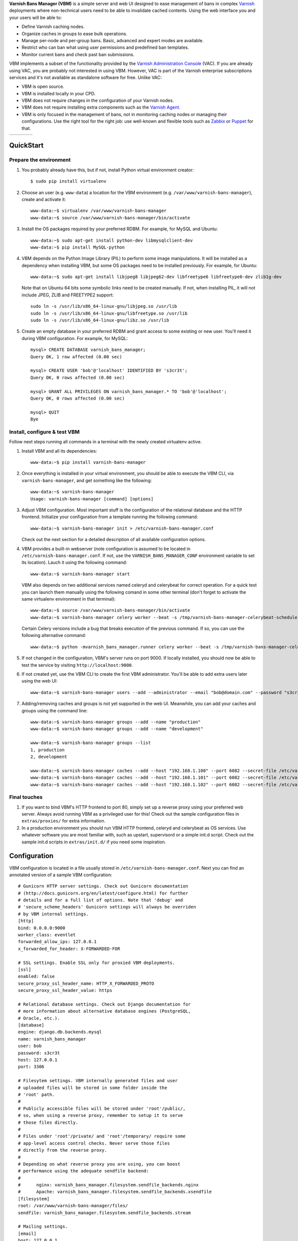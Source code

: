 **Varnish Bans Manager (VBM)** is a simple server and web UI designed to ease
management of bans in complex `Varnish <https://www.varnish-cache.org>`_
deployments where non-technical users need to be able to invalidate
cached contents. Using the web interface you and your users will be able to:

- Define Varnish caching nodes.
- Organize caches in groups to ease bulk operations.
- Manage per-node and per-group bans. Basic, advanced and expert modes are available.
- Restrict who can ban what using user permissions and predefined ban templates.
- Monitor current bans and check past ban submissions.

VBM implements a subset of the functionality provided by the
`Varnish Administration Console <https://www.varnish-software.com/vac>`_ (VAC).
If you are already using VAC, you are probably not interested in using
VBM. However, VAC is part of the Varnish enterprise subscriptions services
and it's not available as standalone software for free. Unlike VAC:

- VBM is open source.
- VBM is installed locally in your CPD.
- VBM does not require changes in the configuration of your Varnish nodes.
- VBM does not require installing extra components such as the `Varnish Agent <https://github.com/varnish/varnish-agent>`_.
- VBM is only focused in the management of bans, not in monitoring caching
  nodes or managing their configurations. Use the right tool for the right
  job: use well-known and flexible tools such as
  `Zabbix <http://www.zabbix.com>`_ or `Puppet <http://puppetlabs.com/>`_
  for that.

=======  ======  =======  ==========
|login|  |bans|  |users|  |settings|
=======  ======  =======  ==========

.. |login| image:: https://raw.github.com/dot2code/varnish-bans-manager/master/extras/screenshots/login_small.png
   :width: 200 px
   :alt: Login screen
   :target: https://raw.github.com/dot2code/varnish-bans-manager/master/extras/screenshots/login.png

.. |bans| image:: https://raw.github.com/dot2code/varnish-bans-manager/master/extras/screenshots/bans_small.png
   :width: 200 px
   :alt: Advanced ban submission
   :target: https://raw.github.com/dot2code/varnish-bans-manager/master/extras/screenshots/bans.png

.. |users| image:: https://raw.github.com/dot2code/varnish-bans-manager/master/extras/screenshots/users_small.png
   :width: 200 px
   :alt: Users management
   :target: https://raw.github.com/dot2code/varnish-bans-manager/master/extras/screenshots/users.png

.. |settings| image:: https://raw.github.com/dot2code/varnish-bans-manager/master/extras/screenshots/settings_small.png
   :width: 200 px
   :alt: General settings
   :target: https://raw.github.com/dot2code/varnish-bans-manager/master/extras/screenshots/settings.png

QuickStart
==========

Prepare the environment
-----------------------

1. You probably already have this, but if not, install Python virtual
   environment creator::

    $ sudo pip install virtualenv

2. Choose an user (e.g. ``www-data``) a location for the VBM environment
   (e.g. ``/var/www/varnish-bans-manager``), create and activate it::

    www-data:~$ virtualenv /var/www/varnish-bans-manager
    www-data:~$ source /var/www/varnish-bans-manager/bin/activate

3. Install the OS packages required by your preferred RDBM. For example,
   for MySQL and Ubuntu::

    www-data:~$ sudo apt-get install python-dev libmysqlclient-dev
    www-data:~$ pip install MySQL-python

4. VBM depends on the Python Image Library (PIL) to perform some image
   manipulations. It will be installed as a dependency when installing
   VBM, but some OS packages need to be installed previously. For example,
   for Ubuntu::

    www-data:~$ sudo apt-get install libjpeg8 libjpeg62-dev libfreetype6 libfreetype6-dev zlib1g-dev

   Note that on Ubuntu 64 bits some symbolic links need to be created manually.
   If not, when installing PIL, it will not include JPEG, ZLIB and FREETYPE2
   support::

    sudo ln -s /usr/lib/x86_64-linux-gnu/libjpeg.so /usr/lib
    sudo ln -s /usr/lib/x86_64-linux-gnu/libfreetype.so /usr/lib
    sudo ln -s /usr/lib/x86_64-linux-gnu/libz.so /usr/lib

5. Create an empty database in your preferred RDBM and grant access to
   some existing or new user. You'll need it during VBM configuration.
   For example, for MySQL::

    mysql> CREATE DATABASE varnish_bans_manager;
    Query OK, 1 row affected (0.00 sec)

    mysql> CREATE USER 'bob'@'localhost' IDENTIFIED BY 's3cr3t';
    Query OK, 0 rows affected (0.00 sec)

    mysql> GRANT ALL PRIVILEGES ON varnish_bans_manager.* TO 'bob'@'localhost';
    Query OK, 0 rows affected (0.00 sec)

    mysql> QUIT
    Bye

Install, configure & test VBM
-----------------------------

Follow next steps running all commands in a terminal with the newly
created virtualenv active.

1. Install VBM and all its dependencies::

    www-data:~$ pip install varnish-bans-manager

2. Once everything is installed in your virtual environment, you should
   be able to execute the VBM CLI, via ``varnish-bans-manager``, and get
   something like the following::

    www-data:~$ varnish-bans-manager
    Usage: varnish-bans-manager [command] [options]

3. Adjust VBM configuration. Most important stuff is the configuration
   of the relational database and the HTTP frontend. Initialize your
   configuration from a template running the following command::

    www-data:~$ varnish-bans-manager init > /etc/varnish-bans-manager.conf

   Check out the next section for a detailed description of all available
   configuration options.

4. VBM provides a built-in webserver (note configuration is assumed to
   be located in ``/etc/varnish-bans-manager.conf``. If not, use the
   ``VARNISH_BANS_MANAGER_CONF`` environment variable to set its location).
   Lauch it using the following command::

    www-data:~$ varnish-bans-manager start

   VBM also depends on two additional services named celeryd and celerybeat
   for correct operation. For a quick test you can launch them manually
   using the following comand in some other terminal (don't forget to
   activate the same virtualenv environment in that terminal)::

    www-data:~$ source /var/www/varnish-bans-manager/bin/activate
    www-data:~$ varnish-bans-manager celery worker --beat -s /tmp/varnish-bans-manager-celerybeat-schedule --loglevel=info

   Certain Celery versions include a bug that breaks execution of the previous
   command. If so, you can use the following alternative command::

    www-data:~$ python -mvarnish_bans_manager.runner celery worker --beat -s /tmp/varnish-bans-manager-celerybeat-schedule --loglevel=info

5. If not changed in the configuration, VBM's server runs on port 9000.
   If locally installed, you should now be able to test the service by
   visiting ``http://localhost:9000``.

6. If not created yet, use the VBM CLI to create the first VBM administrator.
   You'll be able to add extra users later using the web UI::

    www-data:~$ varnish-bans-manager users --add --administrator --email "bob@domain.com" --password "s3cr3t" --firstname "Bob" --lastname "Brown"

7. Adding/removing caches and groups is not yet supported in the web UI. Meanwhile,
   you can add your caches and groups using the command line::

    www-data:~$ varnish-bans-manager groups --add --name "production"
    www-data:~$ varnish-bans-manager groups --add --name "development"

    www-data:~$ varnish-bans-manager groups --list
    1, production
    2, development

    www-data:~$ varnish-bans-manager caches --add --host "192.168.1.100" --port 6082 --secret-file /etc/varnish/secret --group 1
    www-data:~$ varnish-bans-manager caches --add --host "192.168.1.101" --port 6082 --secret-file /etc/varnish/secret --group 1
    www-data:~$ varnish-bans-manager caches --add --host "192.168.1.102" --port 6082 --secret-file /etc/varnish/secret --group 1

Final touches
-------------

1. If you want to bind VBM's HTTP frontend to port 80, simply set up
   a reverse proxy using your preferred web server. Always avoid running
   VBM as a privileged user for this! Check out the sample configuration
   files in ``extras/proxies/`` for extra information.

2. In a production environment you should run VBM HTTP frontend,
   celeryd and celerybeat as OS services. Use whatever software you
   are most familiar with, such as upstart, supervisord or a simple
   init.d script. Check out the sample init.d scripts in ``extras/init.d/``
   if you need some inspiration.

Configuration
=============

VBM configuration is located in a file usually stored in
``/etc/varnish-bans-manager.conf``. Next you can find an annotated version
of a sample VBM configuration::

    # Gunicorn HTTP server settings. Check out Gunicorn documentation
    # (http://docs.gunicorn.org/en/latest/configure.html) for further
    # details and for a full list of options. Note that 'debug' and
    # 'secure_scheme_headers' Gunicorn settings will always be overriden
    # by VBM internal settings.
    [http]
    bind: 0.0.0.0:9000
    worker_class: eventlet
    forwarded_allow_ips: 127.0.0.1
    x_forwarded_for_header: X-FORWARDED-FOR

    # SSL settings. Enable SSL only for proxied VBM deployments.
    [ssl]
    enabled: false
    secure_proxy_ssl_header_name: HTTP_X_FORWARDED_PROTO
    secure_proxy_ssl_header_value: https

    # Relational database settings. Check out Django documentation for
    # more information about alternative database engines (PostgreSQL,
    # Oracle, etc.).
    [database]
    engine: django.db.backends.mysql
    name: varnish_bans_manager
    user: bob
    password: s3cr3t
    host: 127.0.0.1
    port: 3306

    # Filesytem settings. VBM internally generated files and user
    # uploaded files will be stored in some folder inside the
    # 'root' path.
    #
    # Publicly accessible files will be stored under 'root'/public/,
    # so, when using a reverse proxy, remember to setup it to serve
    # those files directly.
    #
    # Files under 'root'/private/ and 'root'/temporary/ require some
    # app-level access control checks. Never serve those files
    # directly from the reverse proxy.
    #
    # Depending on what reverse proxy you are using, you can boost
    # performance using the adequate sendfile backend:
    #
    #      nginx: varnish_bans_manager.filesystem.sendfile_backends.nginx
    #      Apache: varnish_bans_manager.filesystem.sendfile_backends.xsendfile
    [filesystem]
    root: /var/www/varnish-bans-manager/files/
    sendfile: varnish_bans_manager.filesystem.sendfile_backends.stream

    # Mailing settings.
    [email]
    host: 127.0.0.1
    port: 25
    user:
    password:
    tls: false
    from: noreply@varnish-bans-manager.domain.com
    subject_prefix: [VBM]
    contact: info@varnish-bans-manager.domain.com
    notifications: you@varnish-bans-manager.domain.com

    # i18n settings. English (en) and Spanish (es) are the available
    # languages at the moment.
    [i18n]
    default: en

    # Misc settings.
    [misc]
    # Service timezone.
    timezone: Europe/Madrid

    # Internal secret key.
    secret_key: Fgebt?qVUNr41mQ9OEmi8)z6yzy&?(>.7kZ+7$9p}Pl|0E=:2qM1aW|VRdMz{_gQ

    # For development purposes only. Always keep this value to false, or,
    # even better, remove it from the configuration file.
    development: false
